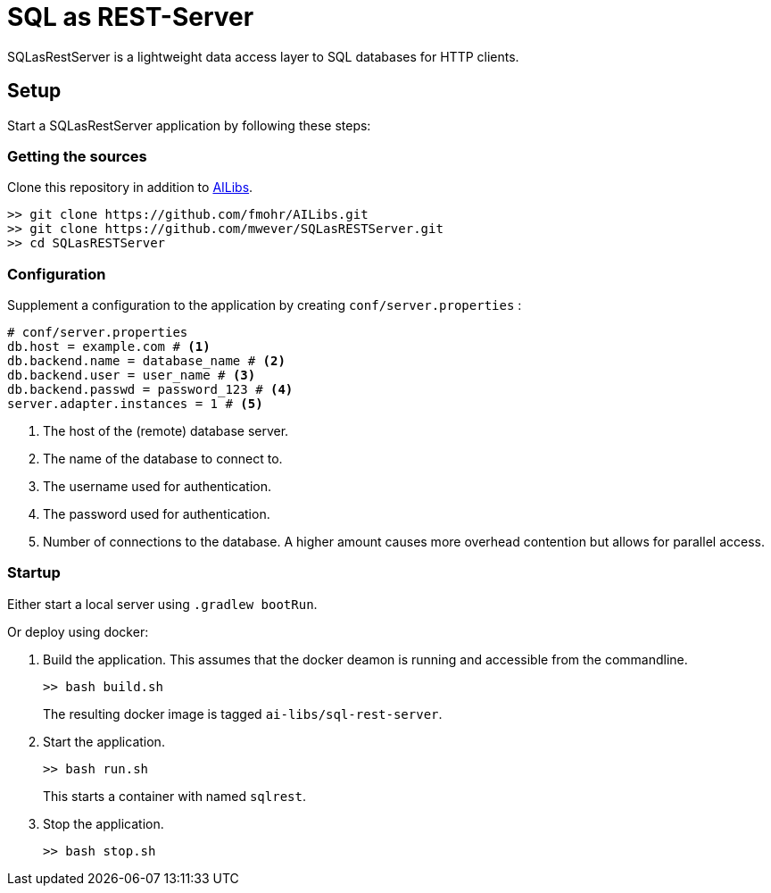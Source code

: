 = SQL as REST-Server
:app_name: SQLasRestServer

{app_name} is a lightweight data access layer to SQL databases for HTTP clients.

== Setup

Start a {app_name} application by following these steps:

=== Getting the sources

Clone this repository in addition to https://github.com/fmohr/AILibs[AILibs].
[source, bash]
----
>> git clone https://github.com/fmohr/AILibs.git
>> git clone https://github.com/mwever/SQLasRESTServer.git
>> cd SQLasRESTServer
----

=== Configuration

Supplement a configuration to the application by creating `conf/server.properties` :

[source, properties]
----
# conf/server.properties
db.host = example.com # <1>
db.backend.name = database_name # <2>
db.backend.user = user_name # <3>
db.backend.passwd = password_123 # <4>
server.adapter.instances = 1 # <5>
----
<1> The host of the (remote) database server.
<2> The name of the database to connect to.
<3> The username used for authentication.
<4> The password used for authentication.
<5> Number of connections to the database. A higher amount causes more overhead contention but allows for parallel access.


=== Startup

Either start a local server using `.gradlew bootRun`.

Or deploy using docker:

. Build the application. 
This assumes that the docker deamon is running and accessible  from the commandline.
+
----
>> bash build.sh
----
+ 
The resulting docker image is tagged `ai-libs/sql-rest-server`.

. Start the application.
+
----
>> bash run.sh
----
+ 
This starts a container with named `sqlrest`.

. Stop the application.
+
----
>> bash stop.sh
----
